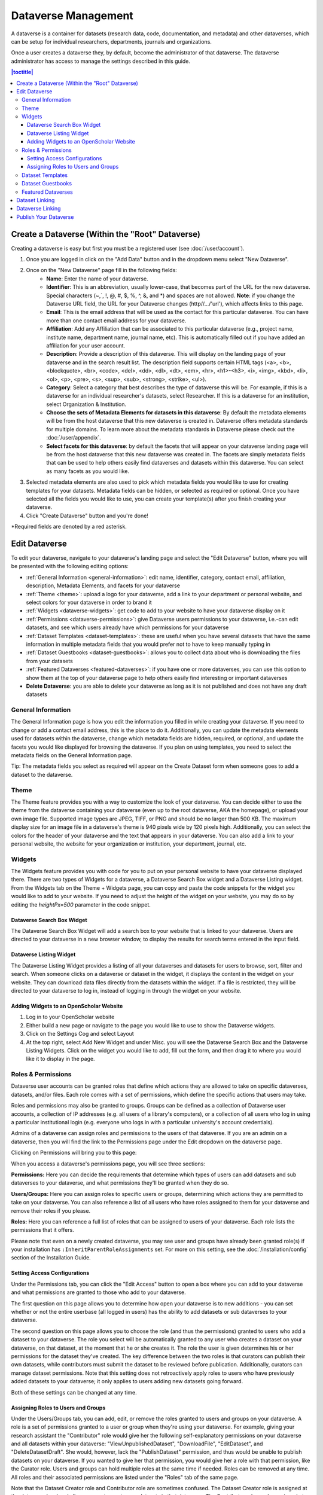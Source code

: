 Dataverse Management
++++++++++++++++++++++++++++

A dataverse is a container for datasets (research data, code, documentation, and metadata) and other dataverses, which can be setup for individual researchers, departments, journals and organizations.

|image1|

Once a user creates a dataverse they, by default, become the
administrator of that dataverse. The dataverse administrator has access
to manage the settings described in this guide.

.. contents:: |toctitle|
  :local:

Create a Dataverse (Within the "Root" Dataverse)
===================================================

Creating a dataverse is easy but first you must be a registered user (see :doc:`/user/account`).

#. Once you are logged in click on the "Add Data" button and in the dropdown menu select "New Dataverse".
#. Once on the "New Dataverse" page fill in the following fields:
    * **Name**: Enter the name of your dataverse.
    * **Identifier**: This is an abbreviation, usually lower-case, that becomes part of the URL for the new dataverse. Special characters (~,\`, !, @, #, $, %, ^, &, and \*) and spaces are not allowed. **Note**: if you change the Dataverse URL field, the URL for your Dataverse changes (http//.../'url'), which affects links to this page.
    * **Email**: This is the email address that will be used as the contact for this particular dataverse. You can have more than one contact email address for your dataverse.
    * **Affiliation**: Add any Affiliation that can be associated to this particular dataverse (e.g., project name, institute name, department name, journal name, etc). This is automatically filled out if you have added an affiliation for your user account.
    * **Description**: Provide a description of this dataverse. This will display on the landing page of your dataverse and in the search result list. The description field supports certain HTML tags (<a>, <b>, <blockquote>, <br>, <code>, <del>, <dd>, <dl>, <dt>, <em>, <hr>, <h1>-<h3>, <i>, <img>, <kbd>, <li>, <ol>, <p>, <pre>, <s>, <sup>, <sub>, <strong>, <strike>, <ul>).
    * **Category**: Select a category that best describes the type of dataverse this will be. For example, if this is a dataverse for an individual researcher's datasets, select Researcher. If this is a dataverse for an institution, select Organization & Institution.
    * **Choose the sets of Metadata Elements for datasets in this dataverse**: By default the metadata elements will be from the host dataverse that this new dataverse is created in. Dataverse offers metadata standards for multiple domains. To learn more about the metadata standards in Dataverse please check out the :doc:`/user/appendix`.
    * **Select facets for this dataverse**: by default the facets that will appear on your dataverse landing page will be from the host dataverse that this new dataverse was created in. The facets are simply metadata fields that can be used to help others easily find dataverses and datasets within this dataverse. You can select as many facets as you would like.
#. Selected metadata elements are also used to pick which metadata fields you would like to use for creating templates for your datasets. Metadata fields can be hidden, or selected as required or optional. Once you have selected all the fields you would like to use, you can create your template(s) after you finish creating your dataverse.
#. Click "Create Dataverse" button and you're done! 

\*Required fields are denoted by a red asterisk.

Edit Dataverse 
=================

To edit your dataverse, navigate to your dataverse's landing page and select the "Edit Dataverse" button, 
where you will be presented with the following editing options: 

- :ref:`General Information <general-information>`: edit name, identifier, category, contact email, affiliation, description, Metadata Elements, and facets for your dataverse
- :ref:`Theme <theme>`: upload a logo for your dataverse, add a link to your department or personal website, and select colors for your dataverse in order to brand it
- :ref:`Widgets <dataverse-widgets>`: get code to add to your website to have your dataverse display on it
- :ref:`Permissions <dataverse-permissions>`: give Dataverse users permissions to your dataverse, i.e.-can edit datasets, and see which users already have which permissions for your dataverse
- :ref:`Dataset Templates <dataset-templates>`: these are useful when you have several datasets that have the same information in multiple metadata fields that you would prefer not to have to keep manually typing in
- :ref:`Dataset Guestbooks <dataset-guestbooks>`: allows you to collect data about who is downloading the files from your datasets
- :ref:`Featured Dataverses <featured-dataverses>`: if you have one or more dataverses, you can use this option to show them at the top of your dataverse page to help others easily find interesting or important dataverses
- **Delete Dataverse**: you are able to delete your dataverse as long as it is not published and does not have any draft datasets 

.. _general-information:

General Information
---------------------

The General Information page is how you edit the information you filled in while creating your dataverse. If you need to change or add a contact email address, this is the place to do it. Additionally, you can update the metadata elements used for datasets within the dataverse, change which metadata fields are hidden, required, or optional, and update the facets you would like displayed for browsing the dataverse. If you plan on using templates, you need to select the metadata fields on the General Information page.

Tip: The metadata fields you select as required will appear on the Create Dataset form when someone goes to add a dataset to the dataverse. 

.. _theme:

Theme 
---------

The Theme feature provides you with a way to customize the look of your dataverse. You can decide either to use the theme from the dataverse containing your dataverse (even up to the root dataverse, AKA the homepage), or upload your own image file. Supported image types are JPEG, TIFF, or PNG and should be no larger than 500 KB. The maximum display size for an image file in a dataverse's theme is 940 pixels wide by 120 pixels high. Additionally, you can select the colors for the header of your dataverse and the text that appears in your dataverse. You can also add a link to your personal website, the website for your organization or institution, your department, journal, etc.

.. _dataverse-widgets:

Widgets
--------------

The Widgets feature provides you with code for you to put on your personal website to have your dataverse displayed there. There are two types of Widgets for a dataverse, a Dataverse Search Box widget and a Dataverse Listing widget. From the Widgets tab on the Theme + Widgets page, you can copy and paste the code snippets for the widget you would like to add to your website. If you need to adjust the height of the widget on your website, you may do so by editing the `heightPx=500` parameter in the code snippet.

Dataverse Search Box Widget
***************************

The Dataverse Search Box Widget will add a search box to your website that is linked to your dataverse. Users are directed to your dataverse in a new browser window, to display the results for search terms entered in the input field. 

Dataverse Listing Widget
*************************

The Dataverse Listing Widget provides a listing of all your dataverses and datasets for users to browse, sort, filter and search. When someone clicks on a dataverse or dataset in the widget, it displays the content in the widget on your website. They can download data files directly from the datasets within the widget. If a file is restricted, they will be directed to your dataverse to log in, instead of logging in through the widget on your website.


Adding Widgets to an OpenScholar Website
******************************************
#. Log in to your OpenScholar website
#. Either build a new page or navigate to the page you would like to use to show the Dataverse widgets.
#. Click on the Settings Cog and select Layout
#. At the top right, select Add New Widget and under Misc. you will see the Dataverse Search Box and the Dataverse Listing Widgets. Click on the widget you would like to add, fill out the form, and then drag it to where you would like it to display in the page.

.. _dataverse-permissions:

Roles & Permissions 
---------------------
Dataverse user accounts can be granted roles that define which actions they are allowed to take on specific dataverses, datasets, and/or files. Each role comes with a set of permissions, which define the specific actions that users may take.

Roles and permissions may also be granted to groups. Groups can be defined as a collection of Dataverse user accounts, a collection of IP addresses (e.g. all users of a library's computers), or a collection of all users who log in using a particular institutional login (e.g. everyone who logs in with a particular university's account credentials).

Admins of a dataverse can assign roles and permissions to the users of that dataverse. If you are an admin on a dataverse, then you will find the link to the Permissions page under the Edit dropdown on the dataverse page. 

|image2|

Clicking on Permissions will bring you to this page:

|image3|

When you access a dataverse's permissions page, you will see three sections:

**Permissions:** Here you can decide the requirements that determine which types of users can add datasets and sub dataverses to your dataverse, and what permissions they'll be granted when they do so.

**Users/Groups:** Here you can assign roles to specific users or groups, determining which actions they are permitted to take on your dataverse. You can also reference a list of all users who have roles assigned to them for your dataverse and remove their roles if you please.

**Roles:** Here you can reference a full list of roles that can be assigned to users of your dataverse. Each role lists the permissions that it offers.

Please note that even on a newly created dataverse, you may see user and groups have already been granted role(s) if your installation has ``:InheritParentRoleAssignments`` set. For more on this setting, see the :doc:`/installation/config` section of the Installation Guide.

Setting Access Configurations
*******************************
Under the Permissions tab, you can click the "Edit Access" button to open a box where you can add to your dataverse and what permissions are granted to those who add to your dataverse.

|image4|

The first question on this page allows you to determine how open your dataverse is to new additions - you can set whether or not the entire userbase (all logged in users) has the ability to add datasets or sub dataverses to your dataverse. 

The second question on this page allows you to choose the role (and thus the permissions) granted to users who add a dataset to your dataverse. The role you select will be automatically granted to any user who creates a dataset on your dataverse, on that dataset, at the moment that he or she creates it. The role the user is given determines his or her permissions for the dataset they've created. The key difference between the two roles is that curators can publish their own datasets, while contributors must submit the dataset to be reviewed before publication. Additionally, curators can manage dataset permissions. Note that this setting does not retroactively apply roles to users who have previously added datasets to your dataverse; it only applies to users adding new datasets going forward.

Both of these settings can be changed at any time.

Assigning Roles to Users and Groups
*************************************
Under the Users/Groups tab, you can add, edit, or remove the roles granted to users and groups on your dataverse. A role is a set of permissions granted to a user or group when they're using your dataverse. For example, giving your research assistant the "Contributor" role would give her the following self-explanatory permissions on your dataverse and all datasets within your dataverse: "ViewUnpublishedDataset", "DownloadFile", "EditDataset", and "DeleteDatasetDraft". She would, however, lack the "PublishDataset" permission, and thus would be unable to publish datasets on your dataverse. If you wanted to give her that permission, you would give her a role with that permission, like the Curator role. Users and groups can hold multiple roles at the same time if needed. Roles can be removed at any time. All roles and their associated permissions are listed under the "Roles" tab of the same page.

|image5|

Note that the Dataset Creator role and Contributor role are sometimes confused. The Dataset Creator role is assigned at the dataverse level and allows a user to create new datasets in that dataverse. The Contributor role can be assigned at the dataset level, granting a user the ability to edit *that specific* dataset. Alternatively, the Contributor role can be assigned at the dataverse level, granting the user the ability to edit *all* datasets in that dataverse.

|image6|

Note: If you need to assign a role to ALL Dataverse user accounts, you can assign the role to the ":authenticated-users" group.

.. _dataset-templates: 

Dataset Templates
-------------------
Templates are useful when you have several datasets that have the same information in multiple metadata fields that you would prefer not to have to keep manually typing in, or if you want to use a custom set of Terms of Use and Access for multiple datasets in a dataverse. In Dataverse 4.0, templates are created at the dataverse level, can be deleted (so it does not show for future datasets), set to default (not required), or can be copied so you do not have to start over when creating a new template with similar metadata from another template. When a template is deleted, it does not impact the datasets that have used the template already.

How do you create a template? 

#. Navigate to your dataverse, click on the Edit Dataverse button and select Dataset Templates. 
#. Once you have clicked on Dataset Templates, you will be brought to the Dataset Templates page. On this page, you can 1) decide to use the dataset templates from your parent dataverse 2) create a new dataset template or 3) do both.
#. Click on the Create Dataset Template to get started. You will see that the template is the same as the create dataset page with an additional field at the top of the page to add a name for the template.
#. After adding information into the metadata fields you have information for and clicking Save and Add Terms, you will be brought to the page where you can add custom Terms of Use and Access. If you do not need custom Terms of Use and Access, click the Save Dataset Template, and only the metadata fields will be saved.
#. After clicking Save Dataset Template, you will be brought back to the Manage Dataset Templates page and should see your template listed there now with the make default, edit, view, or delete options. 
#. A dataverse does not have to have a default template and users can select which template they would like to use while on the Create Dataset page. 
#. You can also click on the View button on the Manage Dataset Templates page to see what metadata fields have information filled in.

\* Please note that the ability to choose which metadata fields are hidden, required, or optional is done on the General Information page for the dataverse.

.. _dataset-guestbooks:

Dataset Guestbooks
-----------------------------
Guestbooks allow you to collect data about who is downloading the files from your datasets. You can decide to collect account information (username, given name & last name, affiliation, etc.) as well as create custom questions (e.g., What do you plan to use this data for?). You are also able to download the data collected from the enabled guestbooks as Excel files to store and use outside of Dataverse.

How do you create a guestbook?

#. After creating a dataverse, click on the Edit Dataverse button and select Dataset Guestbook
#. By default, guestbooks created in the dataverse your dataverse is in, will appear. If you do not want to use or see those guestbooks, uncheck the checkbox that says Include Guestbooks from Root Dataverse.
#. To create a new guestbook, click the Create Dataset Guestbook button on the right side of the page. 
#. Name the guestbook, determine the account information that you would like to be required (all account information fields show when someone downloads a file), and then add Custom Questions (can be required or not required). 
#. Hit the Create Dataset Guestbook button once you have finished.

What can you do with a guestbook?
After creating a guestbook, you will notice there are several options for a guestbook and appear in the list of guestbooks. 

- If you want to use a guestbook you have created, you will first need to click the button in the Action column that says Enable. Once a guestbook has been enabled, you can go to the License + Terms for a dataset and select a guestbook for it.

- There are also options to view, copy, edit, or delete a guestbook.

- Once someone has downloaded a file in a dataset where a guestbook has been assigned, an option to download collected data will appear. 


.. _featured-dataverses:

Featured Dataverses
----------------------

Featured Dataverses is a way to display sub dataverses in your dataverse that you want to feature for people to easily see when they visit your dataverse. 

Click on Featured Dataverses and a pop up will appear. Select which sub dataverses you would like to have appear. 

Note: Featured Dataverses can only be used with published dataverses.

Dataset Linking
===============

Dataset linking allows a dataverse owner to "link" their dataverse to a dataset that exists outside of that dataverse, so it appears in the dataverse’s list of contents without actually *being* in that dataverse. You can link other users' datasets to your dataverse, but that does not transfer editing or other special permissions to you. The linked dataset will still be under the original user's control. 

For example, researchers working on a collaborative study across institutions can each link their own individual institutional dataverses to the one collaborative dataset, making it easier for interested parties from each institution to find the study.

In order to link a dataset, you will need your account to have the "Add Dataset" permission on the Dataverse that is doing the linking. If you created the dataverse then you should have this permission already, but if not then you will need to ask the admin of that dataverse to assign that permission to your account. You do not need any special permissions on the dataset being linked.

To link a dataset to your dataverse, you must navigate to that dataset and click the white "Link" button in the upper-right corner of the dataset page. This will open up a window where you can type in the name of the dataverse that you would like to link the dataset to. Select your dataverse and click the save button. This will establish the link, and the dataset will now appear under your dataverse.

There is currently no way to remove established links in the UI. If you need to remove a link between a dataverse and a dataset, please contact the support team for the Dataverse installation you are using.


Dataverse Linking
======================================================

Similarly to dataset linking, dataverse linking allows a dataverse owner to "link" their dataverse to another dataverse, so the dataverse being linked will appear in the linking dataverse's list of contents without actually *being* in that dataverse. Currently, the ability to link a dataverse to another dataverse is a superuser only feature. 

If you need to have a dataverse linked to your dataverse, please contact the support team for the Dataverse installation you are using.

Publish Your Dataverse
=================================================================

Once your dataverse is ready to go public, go to your dataverse page, click on the "Publish" button on the right 
hand side of the page. A pop-up will appear to confirm that you are ready to actually Publish, since once a dataverse
is made public, it can no longer be unpublished.


.. |image1| image:: ./img/Dataverse-Diagram.png
.. |image2| image:: ./img/dvperms1.png
   :class: img-responsive
.. |image3| image:: ./img/dv2.png
   :class: img-responsive
.. |image4| image:: ./img/dv3.png
   :class: img-responsive
.. |image5| image:: ./img/dv4.png
   :class: img-responsive
.. |image6| image:: ./img/dv5.png
   :class: img-responsive



